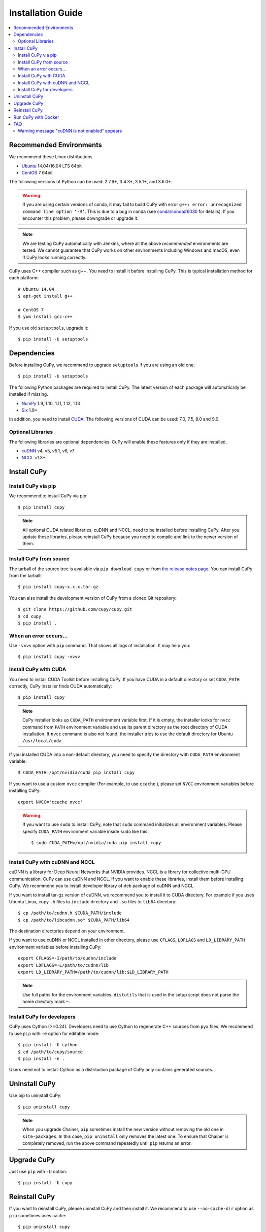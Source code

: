 Installation Guide
==================

.. contents:: :local:

Recommended Environments
------------------------

We recommend these Linux distributions.

* `Ubuntu <http://www.ubuntu.com/>`_ 14.04/16.04 LTS 64bit
* `CentOS <https://www.centos.org/>`_ 7 64bit

The following versions of Python can be used: 2.7.6+, 3.4.3+, 3.5.1+, and 3.6.0+.

.. warning::

   If you are using certain versions of conda, it may fail to build CuPy with error
   ``g++: error: unrecognized command line option ‘-R’``.
   This is due to a bug in conda (see `conda/conda#6030 <https://github.com/conda/conda/issues/6030>`_ for details).
   If you encounter this problem, please downgrade or upgrade it.

.. note::

   We are testing CuPy automatically with Jenkins, where all the above *recommended* environments are tested.
   We cannot guarantee that CuPy works on other environments including Windows and macOS, even if CuPy looks running correctly.

CuPy uses C++ compiler such as g++.
You need to install it before installing CuPy.
This is typical installation method for each platform::

  # Ubuntu 14.04
  $ apt-get install g++

  # CentOS 7
  $ yum install gcc-c++

If you use old ``setuptools``, upgrade it::

  $ pip install -U setuptools


Dependencies
------------

Before installing CuPy, we recommend to upgrade ``setuptools`` if you are using an old one::

  $ pip install -U setuptools

The following Python packages are required to install CuPy.
The latest version of each package will automatically be installed if missing.

* `NumPy <http://www.numpy.org/>`_ 1.9, 1.10, 1.11, 1.12, 1.13
* `Six <https://pythonhosted.org/six/>`_ 1.9+

In addition, you need to install `CUDA <https://developer.nvidia.com/cuda-zone>`_.
The following versions of CUDA can be used: 7.0, 7.5, 8.0 and 9.0.

Optional Libraries
~~~~~~~~~~~~~~~~~~

The following libraries are optional dependencies.
CuPy will enable these features only if they are installed.

* `cuDNN <https://developer.nvidia.com/cudnn>`_ v4, v5, v5.1, v6, v7
* `NCCL <https://github.com/NVIDIA/nccl>`_ v1.3+

Install CuPy
------------

Install CuPy via pip
~~~~~~~~~~~~~~~~~~~~

We recommend to install CuPy via pip::

  $ pip install cupy

.. note::

   All optional CUDA related libraries, cuDNN and NCCL, need to be installed before installing CuPy.
   After you update these libraries, please reinstall CuPy because you need to compile and link to the newer version of them.


Install CuPy from source
~~~~~~~~~~~~~~~~~~~~~~~~

The tarball of the source tree is available via ``pip download cupy`` or from `the release notes page <https://github.com/cupy/cupy/releases>`_.
You can install CuPy from the tarball::

  $ pip install cupy-x.x.x.tar.gz

You can also install the development version of CuPy from a cloned Git repository::

  $ git clone https://github.com/cupy/cupy.git
  $ cd cupy
  $ pip install .


.. _install_error:

When an error occurs...
~~~~~~~~~~~~~~~~~~~~~~~

Use ``-vvvv`` option with ``pip`` command.
That shows all logs of installation.
It may help you::

  $ pip install cupy -vvvv


.. _install_cuda:

Install CuPy with CUDA
~~~~~~~~~~~~~~~~~~~~~~

You need to install CUDA Toolkit before installing CuPy.
If you have CUDA in a default directory or set ``CUDA_PATH`` correctly, CuPy installer finds CUDA automatically::

  $ pip install cupy


.. note::

   CuPy installer looks up ``CUDA_PATH`` environment variable first.
   If it is empty, the installer looks for ``nvcc`` command from ``PATH`` environment variable and use its parent directory as the root directory of CUDA installation.
   If ``nvcc`` command is also not found, the installer tries to use the default directory for Ubuntu ``/usr/local/cuda``.


If you installed CUDA into a non-default directory, you need to specify the directory with ``CUDA_PATH`` environment variable::

  $ CUDA_PATH=/opt/nvidia/cuda pip install cupy


If you want to use a custom ``nvcc`` compiler (For example, to use ``ccache`` ), please set ``NVCC`` environment variables before installing CuPy::

  export NVCC='ccache nvcc'


.. warning::

   If you want to use ``sudo`` to install CuPy, note that ``sudo`` command initializes all environment variables.
   Please specify ``CUDA_PATH`` environment variable inside ``sudo`` like this::

      $ sudo CUDA_PATH=/opt/nvidia/cuda pip install cupy


.. _install_cudnn:

Install CuPy with cuDNN and NCCL
~~~~~~~~~~~~~~~~~~~~~~~~~~~~~~~~

cuDNN is a library for Deep Neural Networks that NVIDIA provides.
NCCL is a library for collective multi-GPU communication.
CuPy can use cuDNN and NCCL.
If you want to enable these libraries, install them before installing CuPy.
We recommend you to install developer library of deb package of cuDNN and NCCL.

If you want to install tar-gz version of cuDNN, we recommend you to install it to CUDA directory.
For example if you uses Ubuntu Linux, copy ``.h`` files to ``include`` directory and ``.so`` files to ``lib64`` directory::

  $ cp /path/to/cudnn.h $CUDA_PATH/include
  $ cp /path/to/libcudnn.so* $CUDA_PATH/lib64

The destination directories depend on your environment.

If you want to use cuDNN or NCCL installed in other directory, please use ``CFLAGS``, ``LDFLAGS`` and ``LD_LIBRARY_PATH`` environment variables before installing CuPy::

  export CFLAGS=-I/path/to/cudnn/include
  export LDFLAGS=-L/path/to/cudnn/lib
  export LD_LIBRARY_PATH=/path/to/cudnn/lib:$LD_LIBRARY_PATH

.. note::

   Use full paths for the environment variables.
   ``distutils`` that is used in the setup script does not parse the home directory mark ``~``.


Install CuPy for developers
~~~~~~~~~~~~~~~~~~~~~~~~~~~

CuPy uses Cython (>=0.24).
Developers need to use Cython to regenerate C++ sources from ``pyx`` files.
We recommend to use ``pip`` with ``-e`` option for editable mode::

  $ pip install -U cython
  $ cd /path/to/cupy/source
  $ pip install -e .

Users need not to install Cython as a distribution package of CuPy only contains generated sources.


Uninstall CuPy
--------------

Use pip to uninstall CuPy::

  $ pip uninstall cupy

.. note::

   When you upgrade Chainer, ``pip`` sometimes install the new version without removing the old one in ``site-packages``.
   In this case, ``pip uninstall`` only removes the latest one.
   To ensure that Chainer is completely removed, run the above command repeatedly until ``pip`` returns an error.


Upgrade CuPy
------------

Just use ``pip`` with ``-U`` option::

  $ pip install -U cupy


Reinstall CuPy
--------------

If you want to reinstall CuPy, please uninstall CuPy and then install it.
We recommend to use ``--no-cache-dir`` option as ``pip`` sometimes uses cache::

  $ pip uninstall cupy
  $ pip install cupy --no-cache-dir

When you install CuPy without CUDA, and after that you want to use CUDA, please reinstall CuPy.
You need to reinstall CuPy when you want to upgrade CUDA.


Run CuPy with Docker
--------------------

We are providing the official Docker image.
Use `nvidia-docker <https://github.com/NVIDIA/nvidia-docker>`_ command to run CuPy image with GPU.
You can login to the environment with bash, and run the Python interpreter::

  $ nvidia-docker run -it cupy/cupy /bin/bash

Or run the interpreter directly::

  $ nvidia-docker run -it cupy/cupy /usr/bin/python


FAQ
---

Warning message "cuDNN is not enabled" appears
~~~~~~~~~~~~~~~~~~~~~~~~~~~~~~~~~~~~~~~~~~~~~~

You failed to build CuPy with cuDNN.
If you don't need cuDNN, ignore this message.
Otherwise, retry to install CuPy with cuDNN.
``-vvvv`` option helps you.
See :ref:`install_cudnn`.
